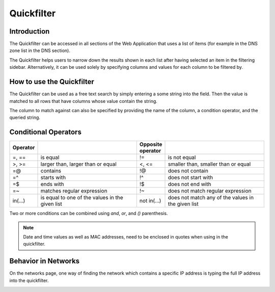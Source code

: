 .. _webapp-quick-filter:

Quickfilter
===========

Introduction
------------

The Quickfilter can be accessed in all sections of the Web Application that uses a list of items (for example in the DNS zone list in the DNS section).

The Quickfilter helps users to narrow down the results shown in each list after having selected an item in the filtering sidebar. Alternatively, it can be used solely by specifying columns and values for each column to be filtered by.

.. image:: ../../images/blackstar-quickfilter.png
  :width: 75%
  :align: center

How to use the Quickfilter
--------------------------

The Quickfilter can be used as a free text search by simply entering a some string into the field. Then the value is matched to all rows that have columns whose value contain the string.

The column to match against can also be specified by providing the name of the column, a condition operator, and the queried string.

.. code-block::
  :linenos:

  type=slave
  name=^example
  name=$arpa.

Conditional Operators
---------------------

.. csv-table::
  :header: "Operator", "", "Opposite operator", ""
  :widths: 10, 40, 10, 40

  "=, ==", "is equal", "!=", "is not equal"
  ">, >=", "larger than, larger than or equal", "<, <=", "smaller than, smaller than or equal"
  "=@", "contains", "!@", "does not contain"
  "=^", "starts with", "!^", "does not start with"
  "=$", "ends with", "!$", "does not end with"
  "=~", "matches regular expression", "!~", "does not match regular expression"
  "in(...)", "is equal to one of the values in the given list", "not in(...)", "does not match any of the values in the given list"

Two or more conditions can be combined using *and*, *or*, and *()* parenthesis.

.. note::
  Date and time values as well as MAC addresses, need to be enclosed in quotes when using in the quickfilter.

Behavior in Networks
--------------------

On the networks page, one way of finding the network which contains a specific IP address is typing the full IP address into the quickfilter.

.. image:: ../../images/blackstar-quickfilter-networks.png
  :width: 80%
  :align: center
